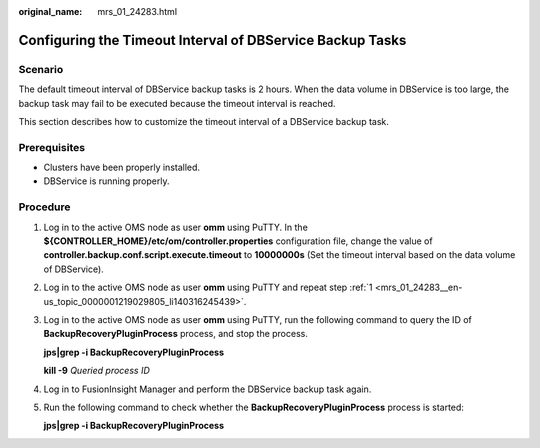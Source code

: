 :original_name: mrs_01_24283.html

.. _mrs_01_24283:

Configuring the Timeout Interval of DBService Backup Tasks
==========================================================

Scenario
--------

The default timeout interval of DBService backup tasks is 2 hours. When the data volume in DBService is too large, the backup task may fail to be executed because the timeout interval is reached.

This section describes how to customize the timeout interval of a DBService backup task.

Prerequisites
-------------

-  Clusters have been properly installed.
-  DBService is running properly.

Procedure
---------

#. .. _mrs_01_24283__en-us_topic_0000001219029805_li140316245439:

   Log in to the active OMS node as user **omm** using PuTTY. In the **${CONTROLLER_HOME}/etc/om/controller.properties** configuration file, change the value of **controller.backup.conf.script.execute.timeout** to **10000000s** (Set the timeout interval based on the data volume of DBService).

#. Log in to the active OMS node as user **omm** using PuTTY and repeat step :ref:`1 <mrs_01_24283__en-us_topic_0000001219029805_li140316245439>`.

#. Log in to the active OMS node as user **omm** using PuTTY, run the following command to query the ID of **BackupRecoveryPluginProcess** process, and stop the process.

   **jps|grep -i BackupRecoveryPluginProcess**

   **kill -9** *Queried process ID*

#. Log in to FusionInsight Manager and perform the DBService backup task again.

#. Run the following command to check whether the **BackupRecoveryPluginProcess** process is started:

   **jps|grep -i BackupRecoveryPluginProcess**
